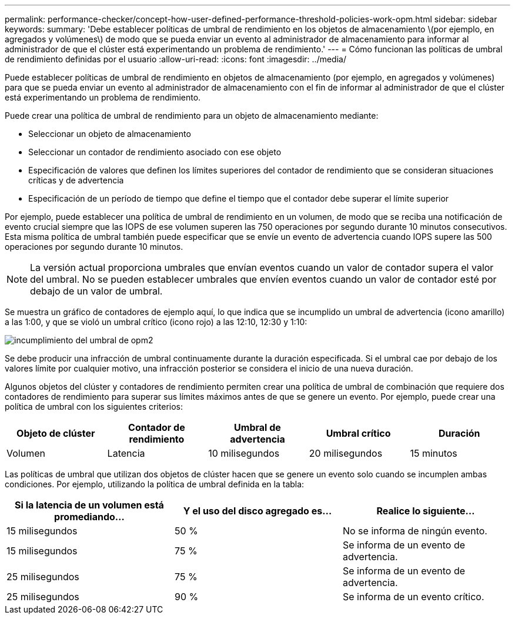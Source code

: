 ---
permalink: performance-checker/concept-how-user-defined-performance-threshold-policies-work-opm.html 
sidebar: sidebar 
keywords:  
summary: 'Debe establecer políticas de umbral de rendimiento en los objetos de almacenamiento \(por ejemplo, en agregados y volúmenes\) de modo que se pueda enviar un evento al administrador de almacenamiento para informar al administrador de que el clúster está experimentando un problema de rendimiento.' 
---
= Cómo funcionan las políticas de umbral de rendimiento definidas por el usuario
:allow-uri-read: 
:icons: font
:imagesdir: ../media/


[role="lead"]
Puede establecer políticas de umbral de rendimiento en objetos de almacenamiento (por ejemplo, en agregados y volúmenes) para que se pueda enviar un evento al administrador de almacenamiento con el fin de informar al administrador de que el clúster está experimentando un problema de rendimiento.

Puede crear una política de umbral de rendimiento para un objeto de almacenamiento mediante:

* Seleccionar un objeto de almacenamiento
* Seleccionar un contador de rendimiento asociado con ese objeto
* Especificación de valores que definen los límites superiores del contador de rendimiento que se consideran situaciones críticas y de advertencia
* Especificación de un período de tiempo que define el tiempo que el contador debe superar el límite superior


Por ejemplo, puede establecer una política de umbral de rendimiento en un volumen, de modo que se reciba una notificación de evento crucial siempre que las IOPS de ese volumen superen las 750 operaciones por segundo durante 10 minutos consecutivos. Esta misma política de umbral también puede especificar que se envíe un evento de advertencia cuando IOPS supere las 500 operaciones por segundo durante 10 minutos.

[NOTE]
====
La versión actual proporciona umbrales que envían eventos cuando un valor de contador supera el valor del umbral. No se pueden establecer umbrales que envíen eventos cuando un valor de contador esté por debajo de un valor de umbral.

====
Se muestra un gráfico de contadores de ejemplo aquí, lo que indica que se incumplido un umbral de advertencia (icono amarillo) a las 1:00, y que se violó un umbral crítico (icono rojo) a las 12:10, 12:30 y 1:10:

image::../media/opm2-threshold-breach.gif[incumplimiento del umbral de opm2]

Se debe producir una infracción de umbral continuamente durante la duración especificada. Si el umbral cae por debajo de los valores límite por cualquier motivo, una infracción posterior se considera el inicio de una nueva duración.

Algunos objetos del clúster y contadores de rendimiento permiten crear una política de umbral de combinación que requiere dos contadores de rendimiento para superar sus límites máximos antes de que se genere un evento. Por ejemplo, puede crear una política de umbral con los siguientes criterios:

|===
| Objeto de clúster | Contador de rendimiento | Umbral de advertencia | Umbral crítico | Duración 


 a| 
Volumen
 a| 
Latencia
 a| 
10 milisegundos
 a| 
20 milisegundos
 a| 
15 minutos

|===
Las políticas de umbral que utilizan dos objetos de clúster hacen que se genere un evento solo cuando se incumplen ambas condiciones. Por ejemplo, utilizando la política de umbral definida en la tabla:

|===
| Si la latencia de un volumen está promediando... | Y el uso del disco agregado es... | Realice lo siguiente... 


 a| 
15 milisegundos
 a| 
50 %
 a| 
No se informa de ningún evento.



 a| 
15 milisegundos
 a| 
75 %
 a| 
Se informa de un evento de advertencia.



 a| 
25 milisegundos
 a| 
75 %
 a| 
Se informa de un evento de advertencia.



 a| 
25 milisegundos
 a| 
90 %
 a| 
Se informa de un evento crítico.

|===